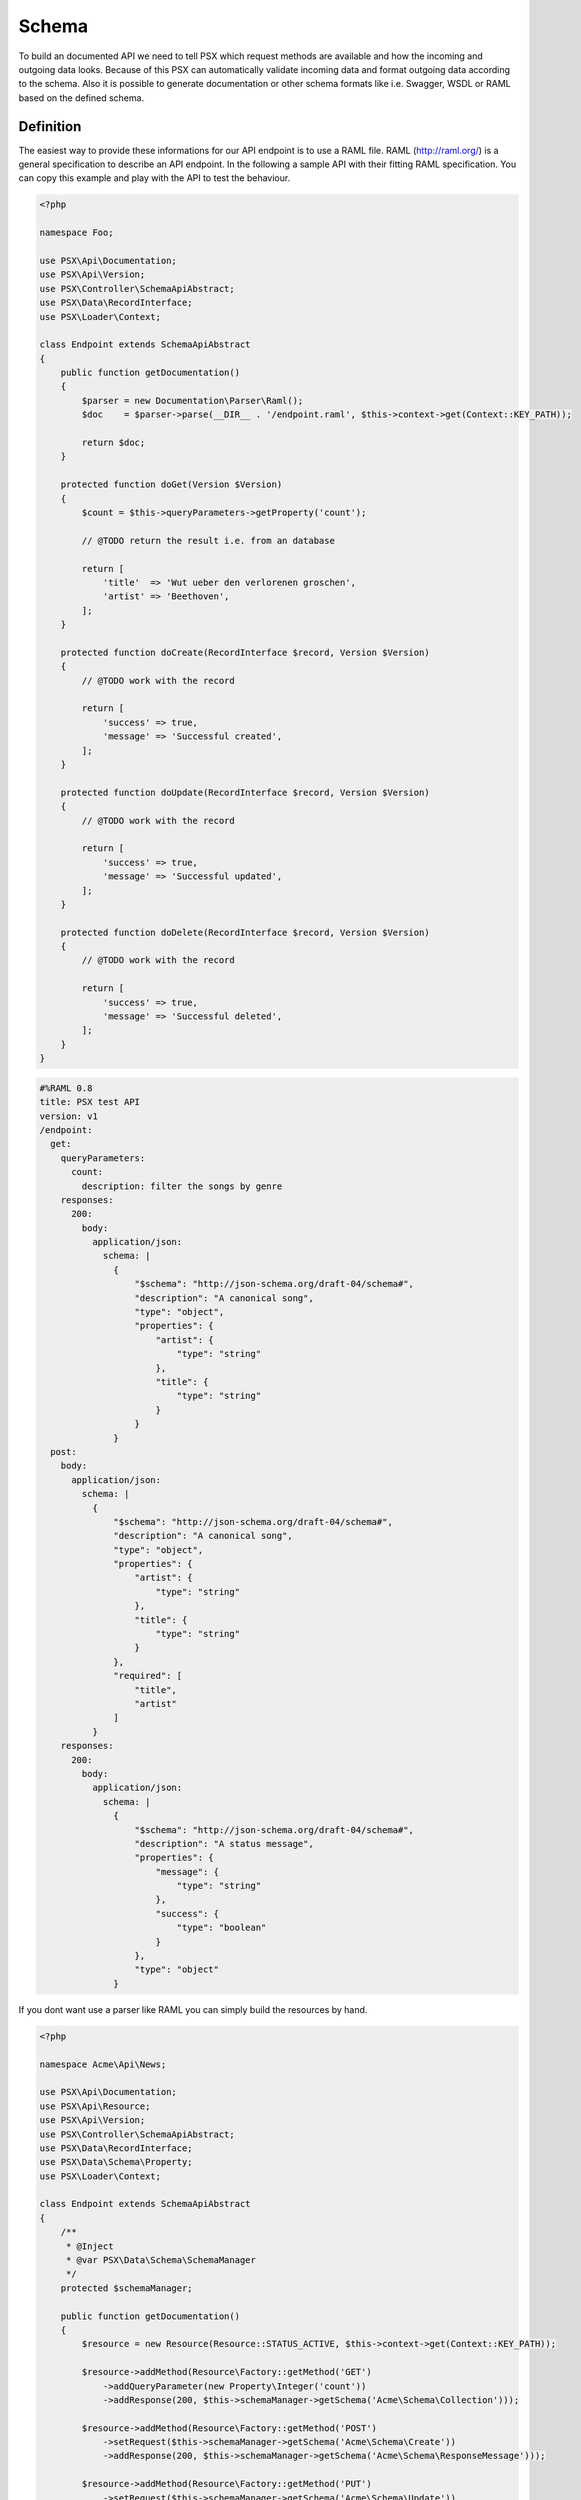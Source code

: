 
Schema
======

To build an documented API we need to tell PSX which request methods are 
available and how the incoming and outgoing data looks. Because of this PSX 
can automatically validate incoming data and format outgoing data according to 
the schema. Also it is possible to generate documentation or other schema 
formats like i.e. Swagger, WSDL or RAML based on the defined schema.

Definition
----------

The easiest way to provide these informations for our API endpoint is to use
a RAML file. RAML (http://raml.org/) is a general specification to describe an
API endpoint. In the following a sample API with their fitting RAML 
specification. You can copy this example and play with the API to test the 
behaviour.

.. code-block:: php

    <?php

    namespace Foo;

    use PSX\Api\Documentation;
    use PSX\Api\Version;
    use PSX\Controller\SchemaApiAbstract;
    use PSX\Data\RecordInterface;
    use PSX\Loader\Context;

    class Endpoint extends SchemaApiAbstract
    {
        public function getDocumentation()
        {
            $parser = new Documentation\Parser\Raml();
            $doc    = $parser->parse(__DIR__ . '/endpoint.raml', $this->context->get(Context::KEY_PATH));

            return $doc;
        }

        protected function doGet(Version $Version)
        {
            $count = $this->queryParameters->getProperty('count');

            // @TODO return the result i.e. from an database

            return [
                'title'  => 'Wut ueber den verlorenen groschen',
                'artist' => 'Beethoven',
            ];
        }

        protected function doCreate(RecordInterface $record, Version $Version)
        {
            // @TODO work with the record

            return [
                'success' => true,
                'message' => 'Successful created',
            ];
        }

        protected function doUpdate(RecordInterface $record, Version $Version)
        {
            // @TODO work with the record

            return [
                'success' => true,
                'message' => 'Successful updated',
            ];
        }

        protected function doDelete(RecordInterface $record, Version $Version)
        {
            // @TODO work with the record

            return [
                'success' => true,
                'message' => 'Successful deleted',
            ];
        }
    }

.. code-block:: yaml

    #%RAML 0.8
    title: PSX test API
    version: v1
    /endpoint:
      get:
        queryParameters:
          count:
            description: filter the songs by genre
        responses:
          200:
            body:
              application/json:
                schema: |
                  {
                      "$schema": "http://json-schema.org/draft-04/schema#",
                      "description": "A canonical song",
                      "type": "object",
                      "properties": {
                          "artist": {
                              "type": "string"
                          },
                          "title": {
                              "type": "string"
                          }
                      }
                  }
      post:
        body:
          application/json:
            schema: |
              {
                  "$schema": "http://json-schema.org/draft-04/schema#",
                  "description": "A canonical song",
                  "type": "object",
                  "properties": {
                      "artist": {
                          "type": "string"
                      },
                      "title": {
                          "type": "string"
                      }
                  },
                  "required": [
                      "title",
                      "artist"
                  ]
              }
        responses:
          200:
            body:
              application/json:
                schema: |
                  {
                      "$schema": "http://json-schema.org/draft-04/schema#",
                      "description": "A status message",
                      "properties": {
                          "message": {
                              "type": "string"
                          },
                          "success": {
                              "type": "boolean"
                          }
                      },
                      "type": "object"
                  }

If you dont want use a parser like RAML you can simply build the resources by 
hand.

.. code-block:: php

    <?php

    namespace Acme\Api\News;

    use PSX\Api\Documentation;
    use PSX\Api\Resource;
    use PSX\Api\Version;
    use PSX\Controller\SchemaApiAbstract;
    use PSX\Data\RecordInterface;
    use PSX\Data\Schema\Property;
    use PSX\Loader\Context;

    class Endpoint extends SchemaApiAbstract
    {
        /**
         * @Inject
         * @var PSX\Data\Schema\SchemaManager
         */
        protected $schemaManager;

        public function getDocumentation()
        {
            $resource = new Resource(Resource::STATUS_ACTIVE, $this->context->get(Context::KEY_PATH));

            $resource->addMethod(Resource\Factory::getMethod('GET')
                ->addQueryParameter(new Property\Integer('count'))
                ->addResponse(200, $this->schemaManager->getSchema('Acme\Schema\Collection')));

            $resource->addMethod(Resource\Factory::getMethod('POST')
                ->setRequest($this->schemaManager->getSchema('Acme\Schema\Create'))
                ->addResponse(200, $this->schemaManager->getSchema('Acme\Schema\ResponseMessage')));

            $resource->addMethod(Resource\Factory::getMethod('PUT')
                ->setRequest($this->schemaManager->getSchema('Acme\Schema\Update'))
                ->addResponse(200, $this->schemaManager->getSchema('Acme\Schema\ResponseMessage')));

            $resource->addMethod(Resource\Factory::getMethod('DELETE')
                ->setRequest($this->schemaManager->getSchema('Acme\Schema\Delete'))
                ->addResponse(200, $this->schemaManager->getSchema('Acme\Schema\ResponseMessage')));

            return new Documentation\Simple($resource, 'Sample API');
        }

        // ..
    }

Here an example how to create a simple schema which can be used through the 
schema manager.

.. code-block:: php

    <?php

    namespace Acme\Schema;

    use PSX\Data\SchemaAbstract;

    class News extends SchemaAbstract
    {
        public function getDefinition()
        {
            $sb = $this->getSchemaBuilder('news');
            $sb->integer('userId');
            $sb->string('title')
                ->setPattern('[A-z]+');
            $sb->dateTime('created');

            return $sb->getProperty();
        }
    }

It is also possible to generate such an schema from an sql database. You can use 
the following command:

.. code::

    $ ./vendor/bin/psx generate:schema Acme\Schema\News news_table

